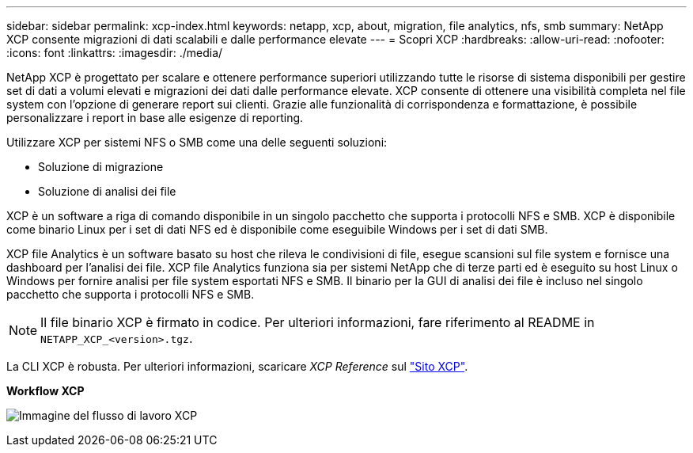 ---
sidebar: sidebar 
permalink: xcp-index.html 
keywords: netapp, xcp, about, migration, file analytics, nfs, smb 
summary: NetApp XCP consente migrazioni di dati scalabili e dalle performance elevate 
---
= Scopri XCP
:hardbreaks:
:allow-uri-read: 
:nofooter: 
:icons: font
:linkattrs: 
:imagesdir: ./media/


[role="lead"]
NetApp XCP è progettato per scalare e ottenere performance superiori utilizzando tutte le risorse di sistema disponibili per gestire set di dati a volumi elevati e migrazioni dei dati dalle performance elevate. XCP consente di ottenere una visibilità completa nel file system con l'opzione di generare report sui clienti. Grazie alle funzionalità di corrispondenza e formattazione, è possibile personalizzare i report in base alle esigenze di reporting.

Utilizzare XCP per sistemi NFS o SMB come una delle seguenti soluzioni:

* Soluzione di migrazione
* Soluzione di analisi dei file


XCP è un software a riga di comando disponibile in un singolo pacchetto che supporta i protocolli NFS e SMB. XCP è disponibile come binario Linux per i set di dati NFS ed è disponibile come eseguibile Windows per i set di dati SMB.

XCP file Analytics è un software basato su host che rileva le condivisioni di file, esegue scansioni sul file system e fornisce una dashboard per l'analisi dei file. XCP file Analytics funziona sia per sistemi NetApp che di terze parti ed è eseguito su host Linux o Windows per fornire analisi per file system esportati NFS e SMB. Il binario per la GUI di analisi dei file è incluso nel singolo pacchetto che supporta i protocolli NFS e SMB.


NOTE: Il file binario XCP è firmato in codice. Per ulteriori informazioni, fare riferimento al README in `NETAPP_XCP_<version>.tgz`.

La CLI XCP è robusta. Per ulteriori informazioni, scaricare _XCP Reference_ sul link:https://xcp.netapp.com/["Sito XCP"^].

*Workflow XCP*

image:xcp_image1.png["Immagine del flusso di lavoro XCP"]
